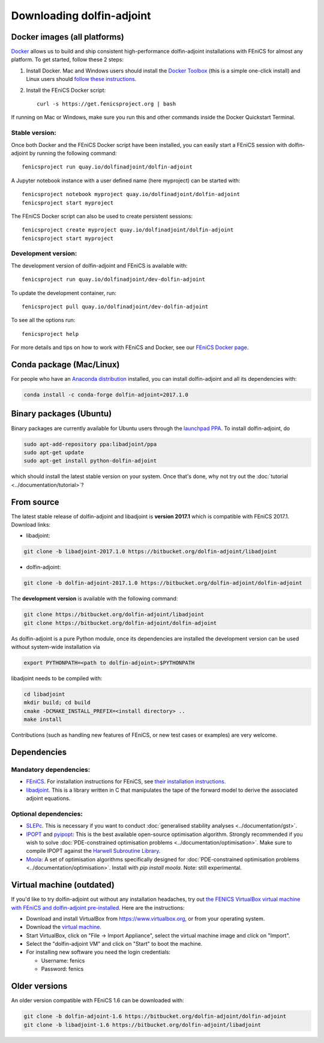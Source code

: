 .. _download:

**************************
Downloading dolfin-adjoint
**************************


Docker images (all platforms)
=============================

`Docker <https://www.docker.com>`_ allows us to build and ship
consistent high-performance dolfin-adjoint installations with FEniCS for almost any
platform. To get started, follow these 2 steps:

#. Install Docker. Mac and Windows users should install the `Docker
   Toolbox <https://www.docker.com/products/docker-toolbox>`_ (this is
   a simple one-click install) and Linux users should `follow these
   instructions <https://docs.docker.com/linux/step_one/>`_.
#. Install the FEniCS Docker script::

    curl -s https://get.fenicsproject.org | bash

If running on Mac or Windows, make sure you run this and other
commands inside the Docker Quickstart Terminal.

Stable version:
---------------
Once both Docker and the FEniCS Docker script have been installed, you can
easily start a FEniCS session with dolfin-adjoint by running the following
command::

    fenicsproject run quay.io/dolfinadjoint/dolfin-adjoint

A Jupyter notebook instance with a user defined name (here myproject) can be started with::

    fenicsproject notebook myproject quay.io/dolfinadjoint/dolfin-adjoint
    fenicsproject start myproject


The FEniCS Docker script can also be used to create persistent sessions::

    fenicsproject create myproject quay.io/dolfinadjoint/dolfin-adjoint
    fenicsproject start myproject

Development version:
--------------------
The development version of dolfin-adjoint and FEniCS is available with::

    fenicsproject run quay.io/dolfinadjoint/dev-dolfin-adjoint


To update the development container, run::

    fenicsproject pull quay.io/dolfinadjoint/dev-dolfin-adjoint

To see all the options run::

    fenicsproject help

For more details and tips on how to work with FEniCS and Docker, see
our `FEniCS Docker page
<http://fenics-containers.readthedocs.org/en/latest/>`_.

Conda package (Mac/Linux)
=============================

For people who have an `Anaconda distribution <https://www.continuum.io/downloads>`_ installed,
you can install dolfin-adjoint and all its dependencies with:

.. code-block:: bash

    conda install -c conda-forge dolfin-adjoint=2017.1.0


Binary packages (Ubuntu)
========================

Binary packages are currently available for Ubuntu users through the
`launchpad PPA`_.  To install dolfin-adjoint, do

.. code-block:: bash

   sudo apt-add-repository ppa:libadjoint/ppa
   sudo apt-get update
   sudo apt-get install python-dolfin-adjoint

which should install the latest stable version on your system.
Once that's done, why not try out the :doc:`tutorial <../documentation/tutorial>`?

.. _launchpad PPA: https://launchpad.net/~libadjoint/+archive/ppa


From source
===========

The latest stable release of dolfin-adjoint and libadjoint is **version 2017.1** which is compatible with FEniCS 2017.1. Download links:

* libadjoint:

.. code-block:: bash

   git clone -b libadjoint-2017.1.0 https://bitbucket.org/dolfin-adjoint/libadjoint

* dolfin-adjoint:

.. code-block:: bash

   git clone -b dolfin-adjoint-2017.1.0 https://bitbucket.org/dolfin-adjoint/dolfin-adjoint

The **development version** is available with the following
command:

.. code-block:: bash

   git clone https://bitbucket.org/dolfin-adjoint/libadjoint
   git clone https://bitbucket.org/dolfin-adjoint/dolfin-adjoint

As dolfin-adjoint is a pure Python module, once its dependencies are
installed the development version can be used without system-wide
installation via

.. code-block:: bash

   export PYTHONPATH=<path to dolfin-adjoint>:$PYTHONPATH

libadjoint needs to be compiled with:

.. code-block:: bash

   cd libadjoint
   mkdir build; cd build
   cmake -DCMAKE_INSTALL_PREFIX=<install directory> ..
   make install


Contributions (such as handling new features of FEniCS, or new test
cases or examples) are very welcome.

Dependencies
============

Mandatory dependencies:
-----------------------

- `FEniCS`_. For installation instructions for FEniCS, see `their installation instructions`_.

- `libadjoint`_. This is a library written in C that manipulates the tape of the forward model to derive the associated adjoint equations.

Optional dependencies:
----------------------

- `SLEPc`_. This is necessary if you want to conduct :doc:`generalised stability analyses <../documentation/gst>`.

- `IPOPT`_ and `pyipopt`_: This is the best available open-source optimisation algorithm. Strongly recommended if you wish to solve :doc:`PDE-constrained optimisation problems <../documentation/optimisation>`. Make sure to compile IPOPT against the `Harwell Subroutine Library`_.

- `Moola`_: A set of optimisation algorithms specifically designed for :doc:`PDE-constrained optimisation problems <../documentation/optimisation>`. Install with `pip install moola`. Note: still experimental.

.. _FEniCS: http://fenicsproject.org
.. _libadjoint: http://bitbucket.org/dolfin-adjoint/libadjoint
.. _SLEPc: http://www.grycap.upv.es/slepc/
.. _IPOPT: https://projects.coin-or.org/Ipopt
.. _pyipopt: https://github.com/xuy/pyipopt
.. _moola: https://github.com/funsim/moola
.. _Harwell Subroutine Library: http://www.hsl.rl.ac.uk/ipopt/
.. _their installation instructions: http://fenicsproject.org/download

Virtual machine (outdated)
==========================

If you'd like to try dolfin-adjoint out without any installation headaches,
try out `the FENICS VirtualBox virtual machine with FEniCS and dolfin-adjoint pre-installed
<http://fenicsproject.org/pub/virtual/fenics-latest.ova>`_. Here are
the instructions:

* Download and install VirtualBox from https://www.virtualbox.org, or from your operating system.
* Download the `virtual machine <http://fenicsproject.org/pub/virtual/fenics-latest.ova>`_.
* Start VirtualBox, click on "File -> Import Appliance", select the virtual machine image and click on "Import".
* Select the "dolfin-adjoint VM" and click on "Start" to boot the machine.
* For installing new software you need the login credentials:

  * Username: fenics
  * Password: fenics

Older versions
==============

An older version compatible with FEniCS 1.6 can be downloaded with:

.. code-block:: bash

   git clone -b dolfin-adjoint-1.6 https://bitbucket.org/dolfin-adjoint/dolfin-adjoint
   git clone -b libadjoint-1.6 https://bitbucket.org/dolfin-adjoint/libadjoint
